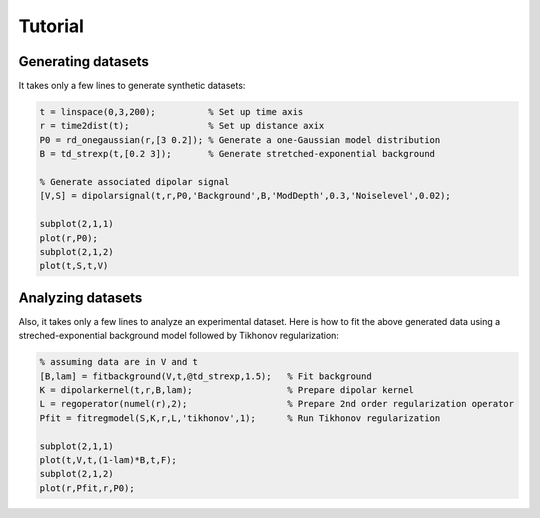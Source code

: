 Tutorial
=======================================================

Generating datasets
------------------------------

It takes only a few lines to generate synthetic datasets:

.. code-block:: matlab
    
    t = linspace(0,3,200);          % Set up time axis
    r = time2dist(t);               % Set up distance axix
    P0 = rd_onegaussian(r,[3 0.2]); % Generate a one-Gaussian model distribution
    B = td_strexp(t,[0.2 3]);       % Generate stretched-exponential background

    % Generate associated dipolar signal
    [V,S] = dipolarsignal(t,r,P0,'Background',B,'ModDepth',0.3,'Noiselevel',0.02);

    subplot(2,1,1)
    plot(r,P0);
    subplot(2,1,2)
    plot(t,S,t,V)

Analyzing datasets
------------------------------

Also, it takes only a few lines to analyze an experimental dataset. Here is how to fit the above generated data using a streched-exponential background model followed by Tikhonov regularization:

.. code-block:: matlab
    
    % assuming data are in V and t
    [B,lam] = fitbackground(V,t,@td_strexp,1.5);   % Fit background
    K = dipolarkernel(t,r,B,lam);                  % Prepare dipolar kernel
    L = regoperator(numel(r),2);                   % Prepare 2nd order regularization operator
    Pfit = fitregmodel(S,K,r,L,'tikhonov',1);      % Run Tikhonov regularization
    
    subplot(2,1,1)
    plot(t,V,t,(1-lam)*B,t,F);
    subplot(2,1,2)
    plot(r,Pfit,r,P0);

